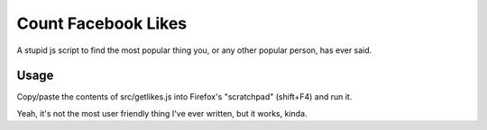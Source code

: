 ======================
 Count Facebook Likes
======================

A stupid js script to find the most popular thing you, or any other popular person, has ever said.

Usage
=====

Copy/paste the contents of src/getlikes.js into Firefox's "scratchpad" (shift+F4) and run it.

Yeah, it's not the most user friendly thing I've ever written, but it works, kinda.
